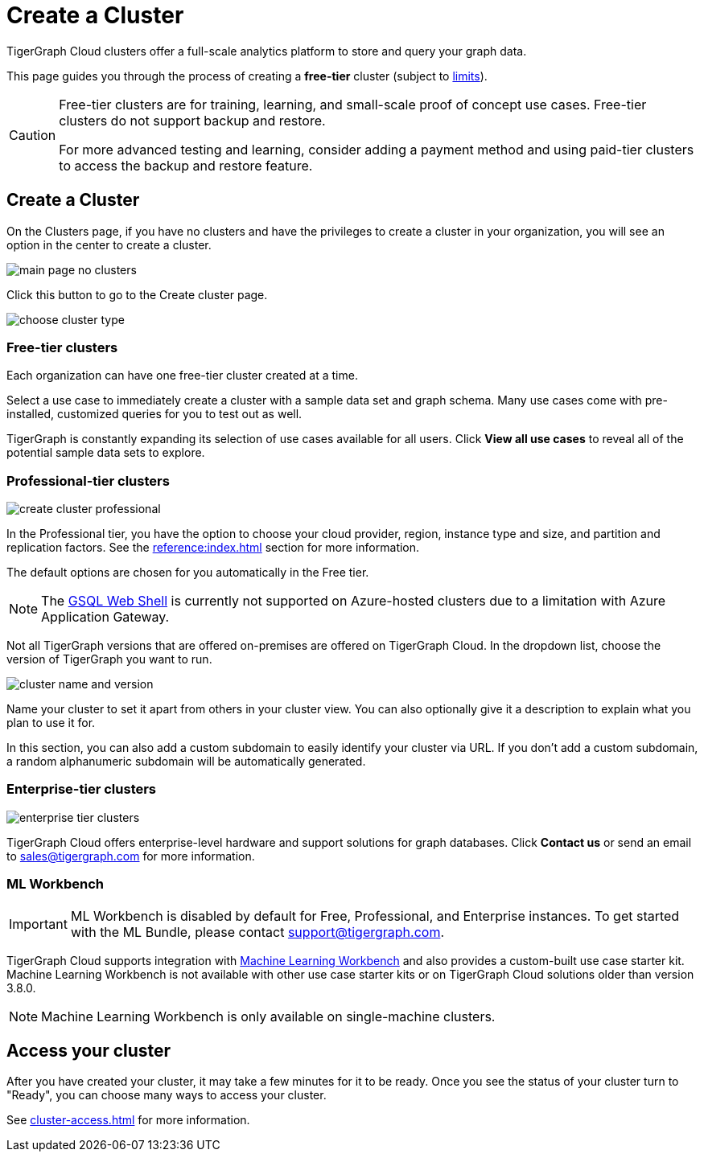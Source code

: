 = Create a Cluster
:page-aliases: create.adoc
:experimental:

TigerGraph Cloud clusters offer a full-scale analytics platform to store and query your graph data.

This page guides you through the process of creating a *free-tier* cluster (subject to xref:reference:service-limits.adoc[limits]).

[CAUTION]
====
Free-tier clusters are for training, learning, and small-scale proof of concept use cases. Free-tier clusters do not support backup and restore.

For more advanced testing and learning, consider adding a payment method and using paid-tier clusters to access the backup and restore feature.
====

== Create a Cluster

On the Clusters page, if you have no clusters and have the privileges to create a cluster in your organization, you will see an option in the center to create a cluster.

image::main-page-no-clusters.png[]

Click this button to go to the Create cluster page.

image::choose-cluster-type.png[]


=== Free-tier clusters

Each organization can have one free-tier cluster created at a time.

Select a use case to immediately create a cluster with a sample data set and graph schema.
Many use cases come with pre-installed, customized queries for you to test out as well.

TigerGraph is constantly expanding its selection of use cases available for all users.
Click btn:[View all use cases] to reveal all of the potential sample data sets to explore.

=== Professional-tier clusters

image::create-cluster-professional.png[]

In the Professional tier, you have the option to choose your cloud provider, region, instance type and size, and partition and replication factors.
See the xref:reference:index.adoc[] section for more information.

The default options are chosen for you automatically in the Free tier.

[NOTE]
The xref:tigergraph-server:gsql-shell:web.adoc[GSQL Web Shell] is currently not supported on Azure-hosted clusters due to a limitation with Azure Application Gateway.

Not all TigerGraph versions that are offered on-premises are offered on TigerGraph Cloud.
In the dropdown list, choose the version of TigerGraph you want to run.

image:cluster-name-and-version.png[]

Name your cluster to set it apart from others in your cluster view.
You can also optionally give it a description to explain what you plan to use it for.

In this section, you can also add a custom subdomain to easily identify your cluster via URL.
If you don't add a custom subdomain, a random alphanumeric subdomain will be automatically generated.

=== Enterprise-tier clusters

image::enterprise-tier-clusters.png[]

TigerGraph Cloud offers enterprise-level hardware and support solutions for graph databases.
Click btn:[Contact us] or send an email to sales@tigergraph.com for more information.

=== ML Workbench

IMPORTANT: ML Workbench is disabled by default for Free, Professional, and Enterprise instances. To get started with the ML Bundle, please contact support@tigergraph.com.

TigerGraph Cloud supports integration with xref:ml-workbench:intro:index.adoc[Machine Learning Workbench] and also provides a custom-built use case starter kit.
Machine Learning Workbench is not available with other use case starter kits or on TigerGraph Cloud solutions older than version 3.8.0.

[NOTE]
Machine Learning Workbench is only available on single-machine clusters.

== Access your cluster

After you have created your cluster, it may take a few minutes for it to be ready.
Once you see the status of your cluster turn to "Ready", you can choose many ways to access your cluster.

See xref:cluster-access.adoc[] for more information.

